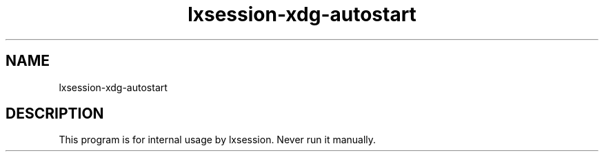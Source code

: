 .TH "lxsession-xdg-autostart" 1
.SH NAME
lxsession-xdg-autostart
.SH DESCRIPTION
This program is for internal usage by lxsession. Never run it manually.
